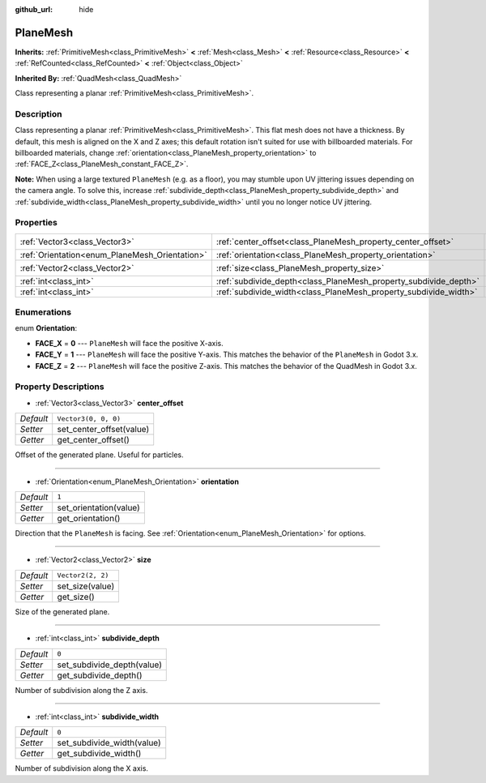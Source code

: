 :github_url: hide

.. DO NOT EDIT THIS FILE!!!
.. Generated automatically from Godot engine sources.
.. Generator: https://github.com/godotengine/godot/tree/master/doc/tools/make_rst.py.
.. XML source: https://github.com/godotengine/godot/tree/master/doc/classes/PlaneMesh.xml.

.. _class_PlaneMesh:

PlaneMesh
=========

**Inherits:** :ref:`PrimitiveMesh<class_PrimitiveMesh>` **<** :ref:`Mesh<class_Mesh>` **<** :ref:`Resource<class_Resource>` **<** :ref:`RefCounted<class_RefCounted>` **<** :ref:`Object<class_Object>`

**Inherited By:** :ref:`QuadMesh<class_QuadMesh>`

Class representing a planar :ref:`PrimitiveMesh<class_PrimitiveMesh>`.

Description
-----------

Class representing a planar :ref:`PrimitiveMesh<class_PrimitiveMesh>`. This flat mesh does not have a thickness. By default, this mesh is aligned on the X and Z axes; this default rotation isn't suited for use with billboarded materials. For billboarded materials, change :ref:`orientation<class_PlaneMesh_property_orientation>` to :ref:`FACE_Z<class_PlaneMesh_constant_FACE_Z>`.

\ **Note:** When using a large textured ``PlaneMesh`` (e.g. as a floor), you may stumble upon UV jittering issues depending on the camera angle. To solve this, increase :ref:`subdivide_depth<class_PlaneMesh_property_subdivide_depth>` and :ref:`subdivide_width<class_PlaneMesh_property_subdivide_width>` until you no longer notice UV jittering.

Properties
----------

+------------------------------------------------+------------------------------------------------------------------+----------------------+
| :ref:`Vector3<class_Vector3>`                  | :ref:`center_offset<class_PlaneMesh_property_center_offset>`     | ``Vector3(0, 0, 0)`` |
+------------------------------------------------+------------------------------------------------------------------+----------------------+
| :ref:`Orientation<enum_PlaneMesh_Orientation>` | :ref:`orientation<class_PlaneMesh_property_orientation>`         | ``1``                |
+------------------------------------------------+------------------------------------------------------------------+----------------------+
| :ref:`Vector2<class_Vector2>`                  | :ref:`size<class_PlaneMesh_property_size>`                       | ``Vector2(2, 2)``    |
+------------------------------------------------+------------------------------------------------------------------+----------------------+
| :ref:`int<class_int>`                          | :ref:`subdivide_depth<class_PlaneMesh_property_subdivide_depth>` | ``0``                |
+------------------------------------------------+------------------------------------------------------------------+----------------------+
| :ref:`int<class_int>`                          | :ref:`subdivide_width<class_PlaneMesh_property_subdivide_width>` | ``0``                |
+------------------------------------------------+------------------------------------------------------------------+----------------------+

Enumerations
------------

.. _enum_PlaneMesh_Orientation:

.. _class_PlaneMesh_constant_FACE_X:

.. _class_PlaneMesh_constant_FACE_Y:

.. _class_PlaneMesh_constant_FACE_Z:

enum **Orientation**:

- **FACE_X** = **0** --- ``PlaneMesh`` will face the positive X-axis.

- **FACE_Y** = **1** --- ``PlaneMesh`` will face the positive Y-axis. This matches the behavior of the ``PlaneMesh`` in Godot 3.x.

- **FACE_Z** = **2** --- ``PlaneMesh`` will face the positive Z-axis. This matches the behavior of the QuadMesh in Godot 3.x.

Property Descriptions
---------------------

.. _class_PlaneMesh_property_center_offset:

- :ref:`Vector3<class_Vector3>` **center_offset**

+-----------+--------------------------+
| *Default* | ``Vector3(0, 0, 0)``     |
+-----------+--------------------------+
| *Setter*  | set_center_offset(value) |
+-----------+--------------------------+
| *Getter*  | get_center_offset()      |
+-----------+--------------------------+

Offset of the generated plane. Useful for particles.

----

.. _class_PlaneMesh_property_orientation:

- :ref:`Orientation<enum_PlaneMesh_Orientation>` **orientation**

+-----------+------------------------+
| *Default* | ``1``                  |
+-----------+------------------------+
| *Setter*  | set_orientation(value) |
+-----------+------------------------+
| *Getter*  | get_orientation()      |
+-----------+------------------------+

Direction that the ``PlaneMesh`` is facing. See :ref:`Orientation<enum_PlaneMesh_Orientation>` for options.

----

.. _class_PlaneMesh_property_size:

- :ref:`Vector2<class_Vector2>` **size**

+-----------+-------------------+
| *Default* | ``Vector2(2, 2)`` |
+-----------+-------------------+
| *Setter*  | set_size(value)   |
+-----------+-------------------+
| *Getter*  | get_size()        |
+-----------+-------------------+

Size of the generated plane.

----

.. _class_PlaneMesh_property_subdivide_depth:

- :ref:`int<class_int>` **subdivide_depth**

+-----------+----------------------------+
| *Default* | ``0``                      |
+-----------+----------------------------+
| *Setter*  | set_subdivide_depth(value) |
+-----------+----------------------------+
| *Getter*  | get_subdivide_depth()      |
+-----------+----------------------------+

Number of subdivision along the Z axis.

----

.. _class_PlaneMesh_property_subdivide_width:

- :ref:`int<class_int>` **subdivide_width**

+-----------+----------------------------+
| *Default* | ``0``                      |
+-----------+----------------------------+
| *Setter*  | set_subdivide_width(value) |
+-----------+----------------------------+
| *Getter*  | get_subdivide_width()      |
+-----------+----------------------------+

Number of subdivision along the X axis.

.. |virtual| replace:: :abbr:`virtual (This method should typically be overridden by the user to have any effect.)`
.. |const| replace:: :abbr:`const (This method has no side effects. It doesn't modify any of the instance's member variables.)`
.. |vararg| replace:: :abbr:`vararg (This method accepts any number of arguments after the ones described here.)`
.. |constructor| replace:: :abbr:`constructor (This method is used to construct a type.)`
.. |static| replace:: :abbr:`static (This method doesn't need an instance to be called, so it can be called directly using the class name.)`
.. |operator| replace:: :abbr:`operator (This method describes a valid operator to use with this type as left-hand operand.)`

